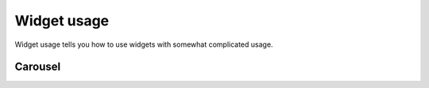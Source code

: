 Widget usage
=============================
Widget usage tells you how to use widgets with somewhat complicated usage.

Carousel
-------------
.. thumbnail:: /_static/tutorial/widget_usage/carousel_01.png
  :width: 100%
  :group: Carousel usage

.. thumbnail:: /_static/tutorial/widget_usage/carousel_02.png
  :width: 100%
  :group: Carousel usage

.. thumbnail:: /_static/tutorial/widget_usage/carousel_03.png
  :width: 100%
  :group: Carousel usage

.. thumbnail:: /_static/tutorial/widget_usage/carousel_04.png
  :width: 100%
  :group: Carousel usage

.. thumbnail:: /_static/tutorial/widget_usage/carousel_05.png
  :width: 100%
  :group: Carousel usage

  Transition
  -------------
  .. thumbnail:: /_static/tutorial/widget_usage/.png
    :width: 100%
    :group: Transition usage
